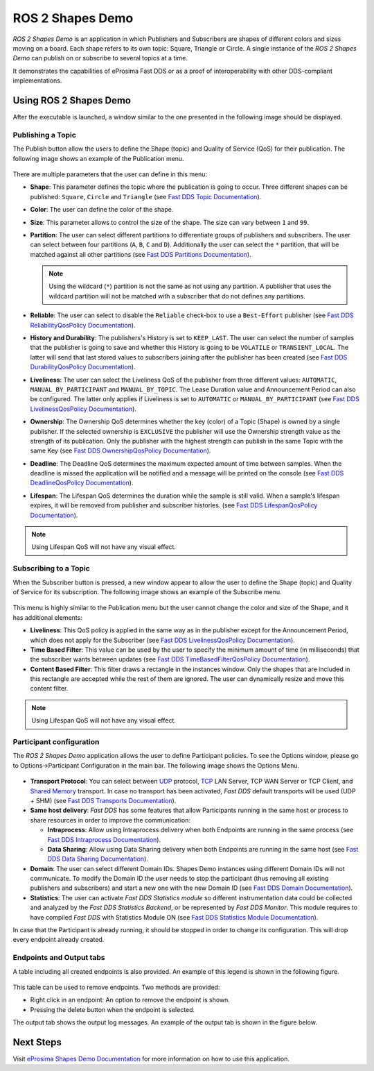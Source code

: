 .. _vulcanexus_shapes_demo:

ROS 2 Shapes Demo
=================

*ROS 2 Shapes Demo* is an application in which Publishers and Subscribers are shapes of different colors and sizes moving on a board.
Each shape refers to its own topic: Square, Triangle or Circle.
A single instance of the *ROS 2 Shapes Demo* can publish on or subscribe to several topics at a time.

It demonstrates the capabilities of eProsima Fast DDS or as a proof of interoperability with other DDS-compliant implementations.

.. raw:: html

    <video width=100% height=auto autoplay loop controls>
        <source src="../../../_static/interoperability.mp4">
        Your browser does not support the video tag.
    </video>
    <br></br>

Using ROS 2 Shapes Demo
--------------------------

After the executable is launched, a window similar to the one presented in the following image should be displayed.

.. figure:: /rst/figures/intro/tools/shapes_demo/mainWindow.png
   :alt: Main Window
   :align: center


Publishing a Topic
^^^^^^^^^^^^^^^^^^

The Publish button allow the users to define the Shape (topic) and Quality of Service (QoS) for their publication.
The following image shows an example of the Publication menu.

.. figure:: /rst/figures/intro/tools/shapes_demo/publish.png
   :scale: 100 %
   :alt: Publish Window
   :align: center

There are multiple parameters that the user can define in this menu:

*   **Shape**: This parameter defines the topic where the publication is going to occur.
    Three different shapes can be published: ``Square``, ``Circle`` and ``Triangle`` (see `Fast DDS Topic Documentation <https://fast-dds.docs.eprosima.com/en/latest/fastdds/dds_layer/topic/typeSupport/typeSupport.html#data-types-with-a-key>`_).
*   **Color**: The user can define the color of the shape.
*   **Size**: This parameter allows to control the size of the shape.
    The size can vary between ``1`` and ``99``.
*   **Partition**: The user can select different partitions to differentiate groups of publishers and subscribers.
    The user can select between four partitions (``A``, ``B``, ``C`` and ``D``).
    Additionally the user can select the ``*`` partition, that will be matched against all other partitions (see `Fast DDS Partitions Documentation <https://fast-dds.docs.eprosima.com/en/latest/fastdds/dds_layer/domain/domainParticipant/partition.html?#partitions>`_).

    .. note::

        Using the wildcard (``*``) partition is not the same as not using any partition.
        A publisher that uses the wildcard partition will not be matched with a subscriber that do not defines any partitions.

*   **Reliable**: The user can select to disable the ``Reliable`` check-box to use a ``Best-Effort`` publisher (see `Fast DDS ReliabilityQosPolicy Documentation <https://fast-dds.docs.eprosima.com/en/latest/fastdds/dds_layer/core/policy/standardQosPolicies.html#reliabilityqospolicy>`_).
*   **History and Durability**: The publishers's History is set to ``KEEP_LAST``.
    The user can select the number of samples that the publisher is going to save and whether this History is going to be ``VOLATILE`` or ``TRANSIENT_LOCAL``.
    The latter will send that last stored values to subscribers joining after the publisher has been created (see `Fast DDS DurabilityQosPolicy Documentation <https://fast-dds.docs.eprosima.com/en/latest/fastdds/dds_layer/core/policy/standardQosPolicies.html#durabilityqospolicy>`_).
*   **Liveliness**: The user can select the Liveliness QoS of the publisher from three different values: ``AUTOMATIC``, ``MANUAL_BY_PARTICIPANT`` and ``MANUAL_BY_TOPIC``.
    The Lease Duration value and Announcement Period can also be configured.
    The latter only applies if Liveliness is set to ``AUTOMATIC`` or ``MANUAL_BY_PARTICIPANT`` (see `Fast DDS LivelinessQosPolicy Documentation <https://fast-dds.docs.eprosima.com/en/latest/fastdds/dds_layer/core/policy/standardQosPolicies.html#livelinessqospolicy>`_).
*   **Ownership**: The Ownership QoS determines whether the key (color) of a Topic (Shape) is owned by a single publisher.
    If the selected ownership is ``EXCLUSIVE`` the publisher will use the Ownership strength value as the strength of its publication.
    Only the publisher with the highest strength can publish in the same Topic with the same Key (see `Fast DDS OwnershipQosPolicy Documentation <https://fast-dds.docs.eprosima.com/en/latest/fastdds/dds_layer/core/policy/standardQosPolicies.html#ownershipqospolicy>`_).
*   **Deadline**: The Deadline QoS determines the maximum expected amount of time between samples.
    When the deadline is missed the application will be notified and a message will be printed on the console (see `Fast DDS DeadlineQosPolicy Documentation <https://fast-dds.docs.eprosima.com/en/latest/fastdds/dds_layer/core/policy/standardQosPolicies.html#deadlineqospolicy>`_).
*   **Lifespan**: The Lifespan QoS determines the duration while the sample is still valid.
    When a sample's lifespan expires, it will be removed from publisher and subscriber histories.
    (see `Fast DDS LifespanQosPolicy Documentation <https://fast-dds.docs.eprosima.com/en/latest/fastdds/dds_layer/core/policy/standardQosPolicies.html#lifespanqospolicy>`_).

.. note::

    Using Lifespan QoS will not have any visual effect.

Subscribing to a Topic
^^^^^^^^^^^^^^^^^^^^^^

When the Subscriber button is pressed, a new window appear to allow the user to define the Shape (topic) and Quality of Service for its subscription.
The following image shows an example of the Subscribe menu.

.. figure:: /rst/figures/intro/tools/shapes_demo/subscribe.png
   :alt: Subscribe Window
   :align: center

This menu is highly similar to the Publication menu but the user cannot change the color and size of the Shape, and it has additional elements:

*   **Liveliness**: This QoS policy is applied in the same way as in the publisher except for the Announcement Period, which does not apply for the Subscriber (see `Fast DDS LivelinessQosPolicy Documentation <https://fast-dds.docs.eprosima.com/en/latest/fastdds/dds_layer/core/policy/standardQosPolicies.html#livelinessqospolicy>`_).
*   **Time Based Filter**: This value can be used by the user to specify the minimum amount of time (in milliseconds) that the subscriber wants between updates (see `Fast DDS TimeBasedFilterQosPolicy Documentation <https://fast-dds.docs.eprosima.com/en/latest/fastdds/dds_layer/core/policy/standardQosPolicies.html#timebasedfilterqospolicy>`_).
*   **Content Based Filter**: This filter draws a rectangle in the instances window.
    Only the shapes that are included in this rectangle are accepted while the rest of them are ignored.
    The user can dynamically resize and move this content filter.

.. note::

    Using Lifespan QoS will not have any visual effect.

Participant configuration
^^^^^^^^^^^^^^^^^^^^^^^^^
The *ROS 2 Shapes Demo* application allows the user to define Participant policies.
To see the Options window, please go to Options->Participant Configuration in the main bar.
The following image shows the Options Menu.

.. figure:: /rst/figures/intro/tools/shapes_demo/participant.png
   :scale: 75 %
   :alt: Options Window
   :align: center

-   **Transport Protocol**:  You can select between `UDP <https://fast-dds.docs.eprosima.com/en/latest/fastdds/transport/tcp/tcp.html#transport-tcp-tcp>`_ protocol, `TCP <https://fast-dds.docs.eprosima.com/en/latest/fastdds/transport/shared_memory/shared_memory.html#transport-sharedmemory-sharedmemory>`_ LAN Server, TCP WAN Server or TCP Client, and `Shared Memory <https://fast-dds.docs.eprosima.com/en/latest/fastdds/transport/shared_memory/shared_memory.html#transport-sharedmemory-sharedmemory>`_ transport. In case no transport has been activated, *Fast DDS* default transports will be used (UDP + SHM) (see `Fast DDS Transports Documentation <https://fast-dds.docs.eprosima.com/en/latest/fastdds/transport/transport.html>`_).

-   **Same host delivery**:  *Fast DDS* has some features that allow Participants running in the same host or process
    to share resources in order to improve the communication:

    - **Intraprocess**: Allow using Intraprocess delivery when both Endpoints are running in the same process (see `Fast DDS Intraprocess Documentation <https://fast-dds.docs.eprosima.com/en/latest/fastdds/transport/intraprocess.html#intraprocess-delivery>`_).

    - **Data Sharing**: Allow using Data Sharing delivery when both Endpoints are running in the same host (see `Fast DDS Data Sharing Documentation <https://fast-dds.docs.eprosima.com/en/latest/fastdds/transport/datasharing.html#datasharing-delivery>`_).

-   **Domain**: The user can select different Domain IDs.
    Shapes Demo instances using different Domain IDs will not communicate.
    To modify the Domain ID the user needs to stop the participant (thus removing all existing publishers and subscribers) and start a new one with the new Domain ID (see `Fast DDS Domain Documentation <https://fast-dds.docs.eprosima.com/en/latest/fastdds/dds_layer/domain/domain.html>`_).

-   **Statistics**: The user can activate *Fast DDS Statistics module* so different instrumentation data could be
    collected and analyzed by the *Fast DDS Statistics Backend*, or be represented by *Fast DDS Monitor*.
    This module requires to have compiled *Fast DDS* with Statistics Module ON (see `Fast DDS Statistics Module Documentation <https://fast-dds.docs.eprosima.com/en/latest/fastdds/statistics/statistics.html>`_).

In case that the Participant is already running, it should be stopped in order to change its configuration.
This will drop every endpoint already created.

Endpoints and Output tabs
^^^^^^^^^^^^^^^^^^^^^^^^^

A table including all created endpoints is also provided.
An example of this legend is shown in the following figure.

.. figure:: /rst/figures/intro/tools/shapes_demo/table1.png
   :alt: Endpoints
   :align: center

This table can be used to remove endpoints.
Two methods are provided:

- Right click in an endpoint: An option to remove the endpoint is shown.
- Pressing the delete button when the endpoint is selected.

The output tab shows the output log messages.
An example of the output tab is shown in the figure below.

.. figure:: /rst/figures/intro/tools/shapes_demo/table2.png
   :alt: Outputs
   :align: center

Next Steps
----------

Visit `eProsima Shapes Demo Documentation <https://eprosima-shapes-demo.readthedocs.io/en/latest/>`_ for more information on how to use this application.
